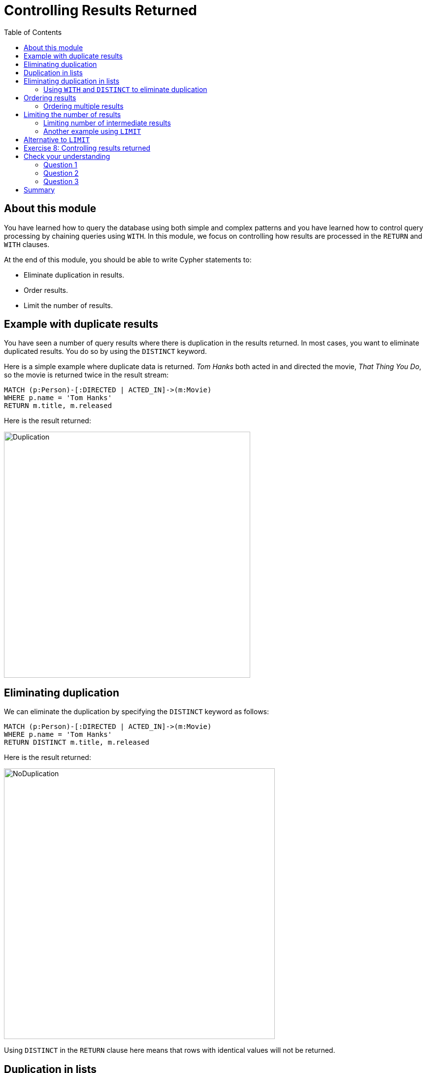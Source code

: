 = Controlling Results Returned
:slug: 08-controlling-results-returned
:doctype: book
:toc: left
:toclevels: 4
:imagesdir: ../images
:module-next-title: Creating Nodes

== About this module

[.notes]
--
You have learned how to query the database using both simple and complex patterns and you have learned how to control query processing by chaining queries using `WITH`.
In this module, we focus on controlling how results are processed in the `RETURN`  and `WITH` clauses.
--

At the end of this module, you should be able to write Cypher statements to:
[square]
* Eliminate duplication in results.
* Order results.
* Limit the number of results.

== Example with duplicate results

[.notes]
--
You have seen a number of query results where there is duplication in the results returned.  
In most cases, you want to eliminate duplicated results. 
You do so by using the `DISTINCT` keyword.

Here is a simple example where duplicate data is returned. 
_Tom Hanks_ both acted in and directed the movie, _That Thing You Do_, so the movie is returned twice in the result stream:
--

[source,cypher]
----
MATCH (p:Person)-[:DIRECTED | ACTED_IN]->(m:Movie)
WHERE p.name = 'Tom Hanks'
RETURN m.title, m.released
----

ifndef::backend-revealjs[]
Here is the result returned:
endif::[]

image::Duplication.png[Duplication,width=500,align=center]

== Eliminating duplication

[.statement]
We can eliminate the duplication by specifying the `DISTINCT` keyword as follows:

[source,cypher]
----
MATCH (p:Person)-[:DIRECTED | ACTED_IN]->(m:Movie)
WHERE p.name = 'Tom Hanks'
RETURN DISTINCT m.title, m.released
----

ifndef::backend-revealjs[]
Here is the result returned:
endif::[]

image::NoDuplication.png[NoDuplication,width=550,align=center]

[.notes]
--
Using `DISTINCT` in the `RETURN` clause here means that rows with identical values will not be returned.
--

== Duplication in lists

[.notes]
--
You can also specify `DISTINCT` when collecting elements for a list.
Here is another query where we collect the names of people who acted in, directed, or wrote movies released in 2003.
--

[%unbreakable]
--
[source,cypher]
----
MATCH (p:Person)-[:ACTED_IN | DIRECTED | WROTE]->(m:Movie)
WHERE m.released = 2003
RETURN m.title, collect(p.name) AS credits
----

ifndef::backend-revealjs[]
Here is the result returned:
endif::[]

image::DuplicationInCollection.png[DuplicationInCollection,width=500,align=center]
--

== Eliminating duplication in lists

[.notes]
--
We can eliminate the duplication by specifying the `DISTINCT` keyword when collecting the results:
--

[%unbreakable]
--
[source,cypher]
----
MATCH (p:Person)-[:ACTED_IN | DIRECTED | WROTE]->(m:Movie)
WHERE m.released = 2003
RETURN m.title, collect(DISTINCT p.name) AS credits
----

ifndef::backend-revealjs[]
Here is the result returned:
endif::[]

image::NoDuplicationInCollection.png[NoDuplicationInCollection,width=800,align=center]
--

=== Using `WITH` and `DISTINCT` to eliminate duplication

[.notes]
--
Another way that you can avoid duplication is to use `WITH` and `DISTINCT` together as follows:
--

[%unbreakable]
--
[source,cypher]
----
MATCH (p:Person)-[:DIRECTED | ACTED_IN]->(m:Movie)
WHERE p.name = 'Tom Hanks'
WITH DISTINCT m
RETURN m.released, m.title
----

ifndef::backend-revealjs[]
Here is the result returned:
endif::[]

image::NoDuplication2.png[NoDuplication2,width=800,align=center]
--

== Ordering results

[.notes]
--
If you want the results to be sorted, you specify the expression to use for the sort using the `ORDER BY` keyword and whether you want the order to be descending using the `DESC` keyword. 
Ascending order is the default.

In this example, we specify that the release date of the movies for _Tom Hanks_ will be returned in descending order.
--

[%unbreakable]
--
[source,cypher]
----
MATCH (p:Person)-[:DIRECTED | ACTED_IN]->(m:Movie)
WHERE p.name = 'Tom Hanks'OR p.name = 'Keanu Reeves'
RETURN DISTINCT m.title, m.released ORDER BY m.released DESC
----

ifndef::backend-revealjs[]
Here is the result returned:
endif::[]

image::Ordering.png[Ordering,width=600,align=center]
--

=== Ordering multiple results

[.notes]
--
Note that you can provide multiple sort expressions and the result will be sorted in that order.
Here we want the rows to be sorted by the release date, descending, and then by title:
--

[%unbreakable]
--
[source,cypher]
----
MATCH (p:Person)-[:DIRECTED | ACTED_IN]->(m:Movie)
WHERE p.name = 'Tom Hanks'OR p.name = 'Keanu Reeves'
RETURN DISTINCT m.title, m.released ORDER BY m.released DESC , m.title
----

image::Ordering2.png[Ordering2,width=350,align=center]

[.statement]
There is no limit to the number of properties you can order by.
--

== Limiting the number of results

[.notes]
--
Although you can filter queries to reduce the number of results returned, you may also want to limit the number of results returned.
This is useful if you have very large result sets and you only need to see the beginning or end of a set of ordered results. 
You can use the `LIMIT` keyword to specify the number of results returned.

Suppose you want to see the titles of the ten most recently released movies.
You could do so as follows where you limit the number of results using the `LIMIT` keyword as follows:
--

[%unbreakable]
--
[source,cypher]
----
MATCH (m:Movie)
RETURN m.title as title, m.released as year ORDER BY m.released DESC LIMIT 10
----

ifndef::backend-revealjs[]
Here is the result returned:
endif::[]

image::Limit.png[Limit,width=500,align=center]
--

=== Limiting number of intermediate results

[.notes]
--
Furthermore, you can use the `LIMIT` keyword with the `WITH` clause to limit intermediate results.
A best practice is to limit the number of rows processed before they are collected.
Here is an example where we want to limit the number of actors collected in this query by the number 6:
--

[%unbreakable]
--
[source,cypher]
----
MATCH (p:Person)-[:ACTED_IN]->(m:Movie)
WITH m, p LIMIT 6
RETURN collect(p.name), m.title
----

ifndef::backend-revealjs[]
Here is the result returned:
endif::[]

image::Limit2.png[Limit2,width=600,align=center]
--

[.notes]
--
At most 6 nodes that are in the pattern of the `MATCH` clause are retrieved. Two rows are returned.
Notice that the _Keanu Reeves_ value is returned in the second row because that node represents the upper limit of the number of _Person_ nodes retrieved in this query pattern.
--

=== Another example using `LIMIT`

[.notes]
--
Here is another example of limiting results.
Suppose we want to retrieve five movies and for each movie, return the _:ACTED_IN_ path to at most two actors.
Here is one way to perform this query:
--

[%unbreakable]
--
[source,cypher]
----
MATCH (m:Movie)
WITH m LIMIT 5
MATCH path = (m)<-[:ACTED_IN]-(:Person)
WITH m, collect (path) AS paths
RETURN m, paths[0..2]
----

image::Limit3.png[Limit3,width=600,align=center]

[.statement]
Note that this display in Neo4j Browser is with *Connect result nodes* unchecked.
--

== Alternative to `LIMIT`

[.notes]
--
Another way that you can limit results is to collect or count them during the query and use the count to end the query processing.
In this example, we count the number of movies during the query and we return the results once we have reached 5 movies.
That is, the question we are asking is, "What actors acted in exactly five movies?".
--

[.is-half.left]
--
[source,cypher]
----
MATCH (a:Person)-[:ACTED_IN]->(m:Movie)
WITH a, count(*) AS numMovies, collect(m.title) AS movies
WHERE numMovies = 5
RETURN a.name, numMovies, movies
----

[.statement]
An alternative to the above code is:

[source,cypher]
----
MATCH (a:Person)-[:ACTED_IN]->(m:Movie)
WITH a, collect(m.title) AS movies
WHERE size(movies) = 5
RETURN a.name, movies
----
--


ifndef::backend-revealjs[]
Here is the result returned:
endif::[]

[.is-half.right]
--

image::Count5Movies.png[Count5Movies,width=900,align=center]
--

[.student-exercise]
== Exercise 8: Controlling results returned

In the query edit pane of Neo4j Browser, execute the browser command:

kbd:[:play 4.0-intro-neo4j-exercises]

and follow the instructions for Exercise 8.

[NOTE]
This exercise has 5 steps.
Estimated time to complete: 15 minutes.

[.quiz]
== Check your understanding

=== Question 1

[.statement]
This code returns the titles of all movies that have been reviewed.
Multiple people can review a movie.
How can you change this code so that a movie title will only be returned once?

[source,cypher]
----
MATCH ()-[:REVIEWED]->(m:Movie)
RETURN  m.title
----

[.statement]
Select the correct answers.

[%interactive.answers]
- [x] `MATCH ()-[:REVIEWED]->(m:Movie)`
       `RETURN  DISTINCT m.title`
- [ ] `MATCH ()-[:REVIEWED]->(m:Movie)`
       `RETURN  UNIQUE m.title`
- [x] `MATCH ()-[:REVIEWED]->(m:Movie)`
      `WITH DISTINCT m`
       `RETURN  m.title`
- [ ] `MATCH ()-[:REVIEWED]->(m:Movie)`
       `WITH UNIQUE m`
       `RETURN  m.title`

=== Question 2

[.statement]
How many property values can you order in the returned result?

[.statement]
Select the correct answer.

[%interactive.answers]
- [ ] One
- [x] As many as you need to
- [ ] Two
- [ ] Three

=== Question 3

[.statement]
We want to retrieve the names of the five oldest actors in our dataset. What code will do this?

[.statement]
Select the correct answers.

[%interactive.answers]
- [ ] `MATCH (p:Person)-[:ACTED_IN]->()`
      `WITH p LIMIT 5`
      `RETURN DISTINCT p.name, p.born ORDER BY p.born`
- [x] `MATCH (p:Person)`
      `WITH p LIMIT 5`
      `RETURN DISTINCT p.name, p.born ORDER BY p.born`
- [x] `MATCH (p:Person)-[:ACTED_IN]->()`
      `RETURN DISTINCT p.name, p.born ORDER BY p.born LIMIT 5`
- [x] `MATCH (p:Person)`
      `ETURN DISTINCT p.name, p.born ORDER BY p.born LIMIT 5`

[.summary]
== Summary

You should now be able to write Cypher statements to:
[square]
* Eliminate duplication in results returned.
* Order results returned.
* Limit the number of results returned.
